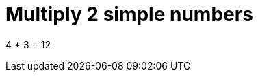 ifndef::ROOT_PATH[:ROOT_PATH: ../../../..]

[#org_sfvl_doctesting_junitextension_demonestedtest_multiply_should_be_12_when_multiply_4_and_3]
= Multiply 2 simple numbers

4 * 3 = 12